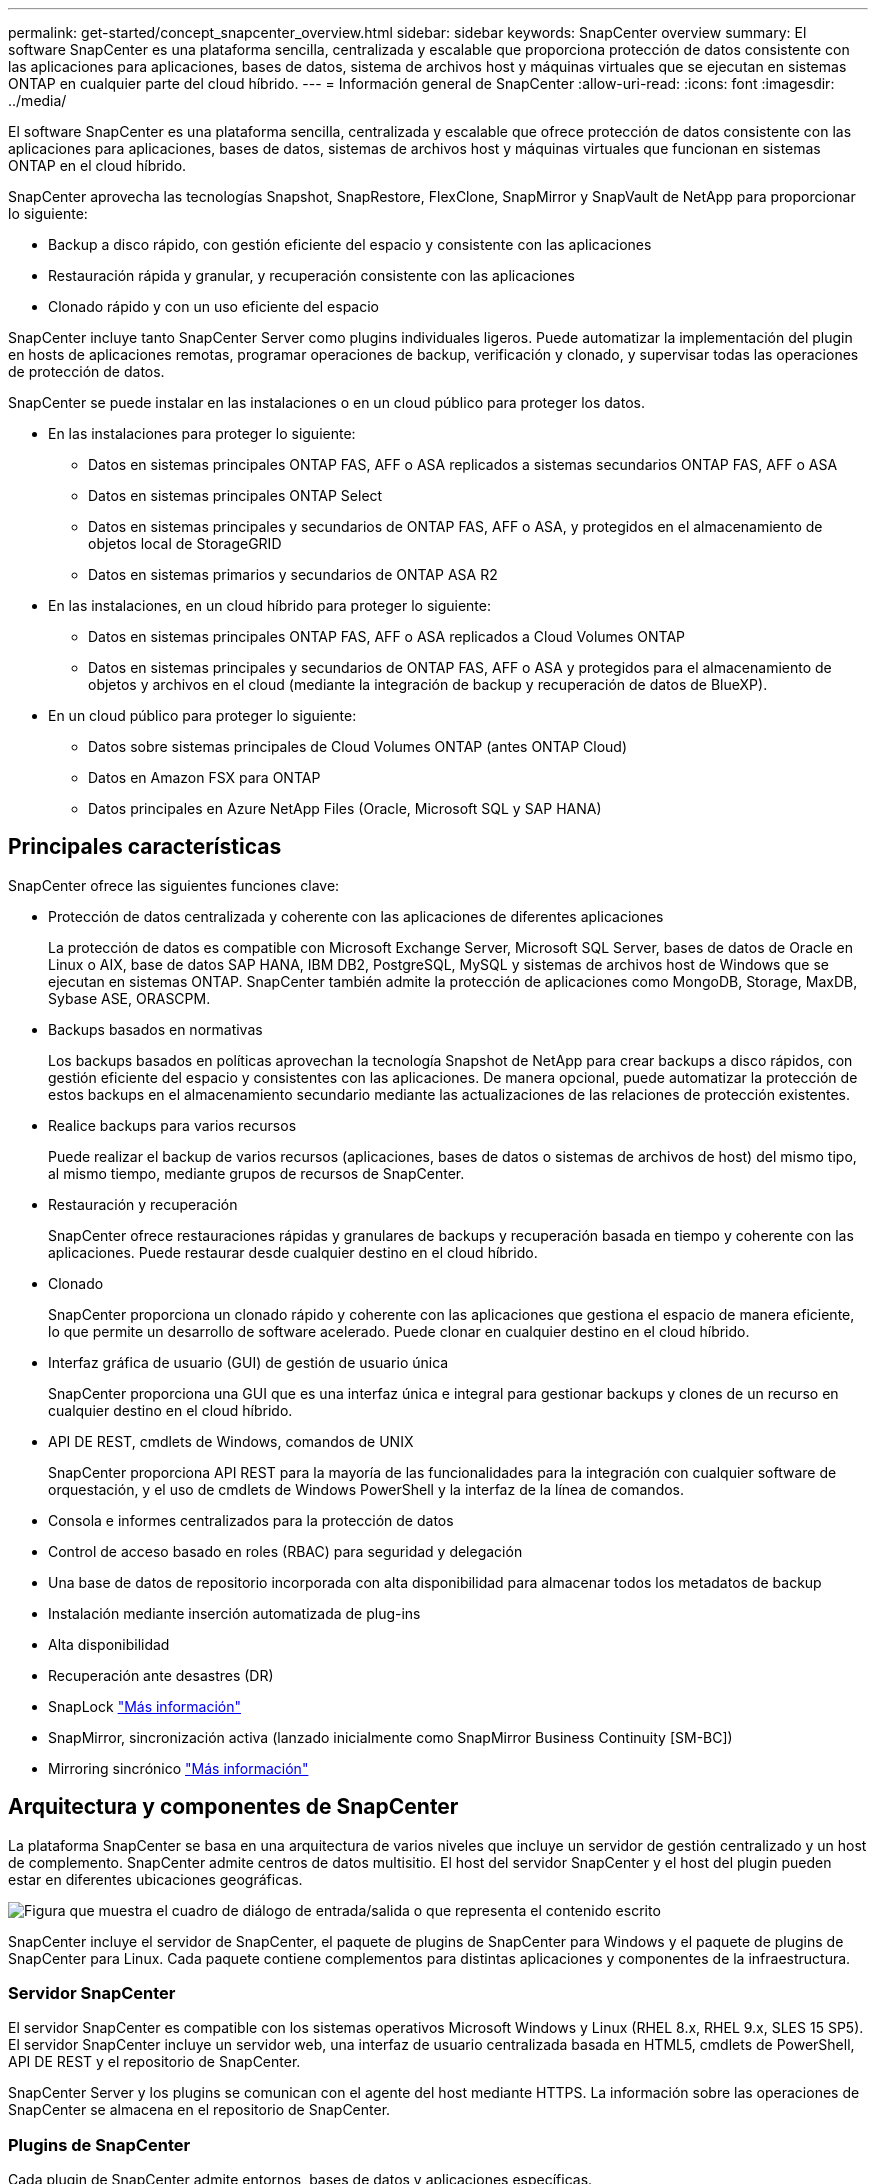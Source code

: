 ---
permalink: get-started/concept_snapcenter_overview.html 
sidebar: sidebar 
keywords: SnapCenter overview 
summary: El software SnapCenter es una plataforma sencilla, centralizada y escalable que proporciona protección de datos consistente con las aplicaciones para aplicaciones, bases de datos, sistema de archivos host y máquinas virtuales que se ejecutan en sistemas ONTAP en cualquier parte del cloud híbrido. 
---
= Información general de SnapCenter
:allow-uri-read: 
:icons: font
:imagesdir: ../media/


[role="lead"]
El software SnapCenter es una plataforma sencilla, centralizada y escalable que ofrece protección de datos consistente con las aplicaciones para aplicaciones, bases de datos, sistemas de archivos host y máquinas virtuales que funcionan en sistemas ONTAP en el cloud híbrido.

SnapCenter aprovecha las tecnologías Snapshot, SnapRestore, FlexClone, SnapMirror y SnapVault de NetApp para proporcionar lo siguiente:

* Backup a disco rápido, con gestión eficiente del espacio y consistente con las aplicaciones
* Restauración rápida y granular, y recuperación consistente con las aplicaciones
* Clonado rápido y con un uso eficiente del espacio


SnapCenter incluye tanto SnapCenter Server como plugins individuales ligeros. Puede automatizar la implementación del plugin en hosts de aplicaciones remotas, programar operaciones de backup, verificación y clonado, y supervisar todas las operaciones de protección de datos.

SnapCenter se puede instalar en las instalaciones o en un cloud público para proteger los datos.

* En las instalaciones para proteger lo siguiente:
+
** Datos en sistemas principales ONTAP FAS, AFF o ASA replicados a sistemas secundarios ONTAP FAS, AFF o ASA
** Datos en sistemas principales ONTAP Select
** Datos en sistemas principales y secundarios de ONTAP FAS, AFF o ASA, y protegidos en el almacenamiento de objetos local de StorageGRID
** Datos en sistemas primarios y secundarios de ONTAP ASA R2


* En las instalaciones, en un cloud híbrido para proteger lo siguiente:
+
** Datos en sistemas principales ONTAP FAS, AFF o ASA replicados a Cloud Volumes ONTAP
** Datos en sistemas principales y secundarios de ONTAP FAS, AFF o ASA y protegidos para el almacenamiento de objetos y archivos en el cloud (mediante la integración de backup y recuperación de datos de BlueXP).


* En un cloud público para proteger lo siguiente:
+
** Datos sobre sistemas principales de Cloud Volumes ONTAP (antes ONTAP Cloud)
** Datos en Amazon FSX para ONTAP
** Datos principales en Azure NetApp Files (Oracle, Microsoft SQL y SAP HANA)






== Principales características

SnapCenter ofrece las siguientes funciones clave:

* Protección de datos centralizada y coherente con las aplicaciones de diferentes aplicaciones
+
La protección de datos es compatible con Microsoft Exchange Server, Microsoft SQL Server, bases de datos de Oracle en Linux o AIX, base de datos SAP HANA, IBM DB2, PostgreSQL, MySQL y sistemas de archivos host de Windows que se ejecutan en sistemas ONTAP. SnapCenter también admite la protección de aplicaciones como MongoDB, Storage, MaxDB, Sybase ASE, ORASCPM.

* Backups basados en normativas
+
Los backups basados en políticas aprovechan la tecnología Snapshot de NetApp para crear backups a disco rápidos, con gestión eficiente del espacio y consistentes con las aplicaciones. De manera opcional, puede automatizar la protección de estos backups en el almacenamiento secundario mediante las actualizaciones de las relaciones de protección existentes.

* Realice backups para varios recursos
+
Puede realizar el backup de varios recursos (aplicaciones, bases de datos o sistemas de archivos de host) del mismo tipo, al mismo tiempo, mediante grupos de recursos de SnapCenter.

* Restauración y recuperación
+
SnapCenter ofrece restauraciones rápidas y granulares de backups y recuperación basada en tiempo y coherente con las aplicaciones. Puede restaurar desde cualquier destino en el cloud híbrido.

* Clonado
+
SnapCenter proporciona un clonado rápido y coherente con las aplicaciones que gestiona el espacio de manera eficiente, lo que permite un desarrollo de software acelerado. Puede clonar en cualquier destino en el cloud híbrido.

* Interfaz gráfica de usuario (GUI) de gestión de usuario única
+
SnapCenter proporciona una GUI que es una interfaz única e integral para gestionar backups y clones de un recurso en cualquier destino en el cloud híbrido.

* API DE REST, cmdlets de Windows, comandos de UNIX
+
SnapCenter proporciona API REST para la mayoría de las funcionalidades para la integración con cualquier software de orquestación, y el uso de cmdlets de Windows PowerShell y la interfaz de la línea de comandos.

* Consola e informes centralizados para la protección de datos
* Control de acceso basado en roles (RBAC) para seguridad y delegación
* Una base de datos de repositorio incorporada con alta disponibilidad para almacenar todos los metadatos de backup
* Instalación mediante inserción automatizada de plug-ins
* Alta disponibilidad
* Recuperación ante desastres (DR)
* SnapLock https://docs.netapp.com/us-en/ontap/snaplock/["Más información"]
* SnapMirror, sincronización activa (lanzado inicialmente como SnapMirror Business Continuity [SM-BC])
* Mirroring sincrónico https://docs.netapp.com/us-en/e-series-santricity/sm-mirroring/overview-mirroring-sync.html["Más información"]




== Arquitectura y componentes de SnapCenter

La plataforma SnapCenter se basa en una arquitectura de varios niveles que incluye un servidor de gestión centralizado y un host de complemento. SnapCenter admite centros de datos multisitio. El host del servidor SnapCenter y el host del plugin pueden estar en diferentes ubicaciones geográficas.

image::../media/saphana-br-scs-image6.png[Figura que muestra el cuadro de diálogo de entrada/salida o que representa el contenido escrito]

SnapCenter incluye el servidor de SnapCenter, el paquete de plugins de SnapCenter para Windows y el paquete de plugins de SnapCenter para Linux. Cada paquete contiene complementos para distintas aplicaciones y componentes de la infraestructura.



=== Servidor SnapCenter

El servidor SnapCenter es compatible con los sistemas operativos Microsoft Windows y Linux (RHEL 8.x, RHEL 9.x, SLES 15 SP5). El servidor SnapCenter incluye un servidor web, una interfaz de usuario centralizada basada en HTML5, cmdlets de PowerShell, API DE REST y el repositorio de SnapCenter.

SnapCenter Server y los plugins se comunican con el agente del host mediante HTTPS. La información sobre las operaciones de SnapCenter se almacena en el repositorio de SnapCenter.



=== Plugins de SnapCenter

Cada plugin de SnapCenter admite entornos, bases de datos y aplicaciones específicas.

|===
| Nombre de complemento | Incluido en el paquete de instalación | Requiere otros plugins | Instalado en el host | Plataforma compatible 


 a| 
Plugin de SnapCenter para Microsoft SQL Server
 a| 
Paquete de plugins para Windows
 a| 
Plugin para Windows
 a| 
Host SQL Server
 a| 
Windows



 a| 
Complemento de SnapCenter para Windows
 a| 
Paquete de plugins para Windows
 a| 
 a| 
Host Windows
 a| 
Windows



 a| 
Plugin de SnapCenter para Microsoft Exchange Server
 a| 
Paquete de plugins para Windows
 a| 
Plugin para Windows
 a| 
Host Exchange Server
 a| 
Windows



 a| 
Plugin de SnapCentre para base de datos de Oracle
 a| 
Paquete de plugins para Linux y el paquete de plugins para AIX
 a| 
Complemento para UNIX
 a| 
Host Oracle
 a| 
Linux o AIX



 a| 
Plugin de SnapCenter para base de datos SAP HANA
 a| 
Paquete de plugins para Linux y paquete de plugins para Windows
 a| 
Plugin para UNIX o plugin para Windows
 a| 
Host del cliente HDBSQL
 a| 
Linux o Windows



 a| 
Complemento de SnapCenter para IBM DB2
 a| 
Paquete de plugins para Linux y paquete de plugins para Windows
 a| 
Plugin para UNIX o plugin para Windows
 a| 
DB2 host
 a| 
Linux, AIX o Windows



 a| 
Complemento de SnapCenter para PostgreSQL
 a| 
Paquete de plugins para Linux y paquete de plugins para Windows
 a| 
Plugin para UNIX o plugin para Windows
 a| 
Host PostgreSQL
 a| 
Linux o Windows



 a| 
Plug-in de SnaoCenter para MySQL
 a| 
Paquete de plugins para Linux y paquete de plugins para Windows
 a| 
Plugin para UNIX o plugin para Windows
 a| 
Host MySQL
 a| 
Linux o Windows



 a| 
Plugin de SnapCenter para MongoDB
 a| 
Paquete de plugins para Linux y paquete de plugins para Windows
 a| 
Plugin para UNIX o plugin para Windows
 a| 
Host MongoDB
 a| 
Linux o Windows



 a| 
Complemento de SnapCenter para ORASCPM (Aplicaciones Oracle)
 a| 
Paquete de plugins para Linux y paquete de plugins para Windows
 a| 
Plugin para UNIX o plugin para Windows
 a| 
Host Oracle
 a| 
Linux o Windows



 a| 
Complemento de SnapCenter para SAP ASE
 a| 
Paquete de plugins para Linux y paquete de plugins para Windows
 a| 
Plugin para UNIX o plugin para Windows
 a| 
Host SAP
 a| 
Linux o Windows



 a| 
Complemento de SnapCenter para SAP MaxDB
 a| 
Paquete de plugins para Linux y paquete de plugins para Windows
 a| 
Plugin para UNIX o plugin para Windows
 a| 
Host SAP MaxDB
 a| 
Linux o Windows



 a| 
Plugin de SnapCenter para plugin de almacenamiento
 a| 
Paquete de plugins para Linux y paquete de plugins para Windows
 a| 
Plugin para UNIX o plugin para Windows
 a| 
Host de almacenamiento
 a| 
Linux o Windows

|===
El plugin de SnapCenter para VMware vSphere admite operaciones de backup y restauración consistentes con los fallos y consistentes con las máquinas virtuales (VM), almacenes de datos y discos de máquina virtual (VMDK), y admite los plugins específicos para aplicaciones de SnapCenter para proteger operaciones de backup y restauración consistentes con las aplicaciones para bases de datos y sistemas de archivos virtualizados.

Si su base de datos o sistema de archivos están almacenados en máquinas virtuales o si desea proteger máquinas virtuales y almacenes de datos, debe implementar el dispositivo virtual del plugin de SnapCenter para VMware vSphere. Para obtener más información, consulte https://docs.netapp.com/us-en/sc-plugin-vmware-vsphere/index.html["Documentación del plugin de SnapCenter para VMware vSphere"^].



=== Repositorio de SnapCenter

El repositorio de SnapCenter, que a veces se denomina base de datos NSM, almacena información y metadatos para cada operación SnapCenter.

La base de datos del repositorio de MySQL Server se instala de manera predeterminada cuando se instala el servidor SnapCenter. Si MySQL Server ya está instalado y está realizando una instalación nueva de SnapCenter Server, deberá desinstalar MySQL Server.

SnapCenter admite MySQL Server 8.0.37 o posterior como base de datos del repositorio SnapCenter. Si utilizaba una versión anterior de MySQL Server con una versión anterior de SnapCenter, durante una actualización de SnapCenter, MySQL Server se actualiza a la versión 8.0.37 o posterior.

El repositorio de SnapCenter almacena la siguiente información y metadatos:

* Metadatos de backup, clonado, restauración y verificación
* Información sobre informes, trabajos y eventos
* Información sobre el host y los plugins
* Detalles de roles, usuarios y permisos
* Información de conexiones del sistema de almacenamiento

